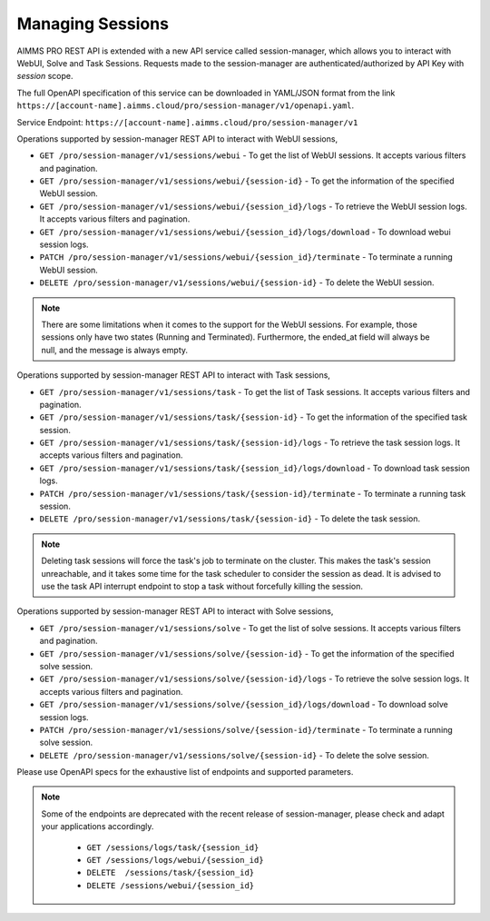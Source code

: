 Managing Sessions
=================

AIMMS PRO REST API is extended with a new API service called session-manager, which allows you to interact with WebUI, Solve and Task Sessions. Requests made to the session-manager are authenticated/authorized by API Key with *session* scope.

The full OpenAPI specification of this service can be downloaded in YAML/JSON format from the link ``https://[account-name].aimms.cloud/pro/session-manager/v1/openapi.yaml``.

Service Endpoint: ``https://[account-name].aimms.cloud/pro/session-manager/v1``

Operations supported by session-manager REST API to interact with WebUI sessions,

* ``GET /pro/session-manager/v1/sessions/webui`` - To get the list of WebUI sessions. It accepts various filters and pagination.
* ``GET /pro/session-manager/v1/sessions/webui/{session-id}`` - To get the information of the specified WebUI session.
* ``GET /pro/session-manager/v1/sessions/webui/{session_id}/logs`` - To retrieve the WebUI session logs. It accepts various filters and pagination.
* ``GET /pro/session-manager/v1/sessions/webui/{session_id}/logs/download`` - To download webui session logs.
* ``PATCH /pro/session-manager/v1/sessions/webui/{session_id}/terminate`` - To terminate a running WebUI session.
* ``DELETE /pro/session-manager/v1/sessions/webui/{session-id}`` - To delete the WebUI session.

.. note::

	There are some limitations when it comes to the support for the WebUI sessions. For example, those sessions only have two states (Running and Terminated). Furthermore, the ended_at field will always be null, and the message is always empty.

Operations supported by session-manager REST API to interact with Task sessions,

* ``GET /pro/session-manager/v1/sessions/task`` - To get the list of Task sessions. It accepts various filters and pagination.
* ``GET /pro/session-manager/v1/sessions/task/{session-id}`` - To get the information of the specified task session.
* ``GET /pro/session-manager/v1/sessions/task/{session-id}/logs`` - To retrieve the task session logs. It accepts various filters and pagination.
* ``GET /pro/session-manager/v1/sessions/task/{session_id}/logs/download`` - To download task session logs.
* ``PATCH /pro/session-manager/v1/sessions/task/{session-id}/terminate`` - To terminate a running task session.
* ``DELETE /pro/session-manager/v1/sessions/task/{session-id}`` - To delete the task session.

.. note::

	Deleting task sessions will force the task's job to terminate on the cluster. This makes the task's session unreachable, and it takes some time for the task scheduler to consider the session as dead. It is advised to use the task API interrupt endpoint to stop a task without forcefully killing the session.
	
Operations supported by session-manager REST API to interact with Solve sessions,

* ``GET /pro/session-manager/v1/sessions/solve`` - To get the list of solve sessions. It accepts various filters and pagination.
* ``GET /pro/session-manager/v1/sessions/solve/{session-id}`` - To get the information of the specified solve session.
* ``GET /pro/session-manager/v1/sessions/solve/{session-id}/logs`` - To retrieve the solve session logs. It accepts various filters and pagination.
* ``GET /pro/session-manager/v1/sessions/solve/{session_id}/logs/download`` - To download solve session logs.
* ``PATCH /pro/session-manager/v1/sessions/solve/{session-id}/terminate`` - To terminate a running solve session.
* ``DELETE /pro/session-manager/v1/sessions/solve/{session-id}`` - To delete the solve session.
	
Please use OpenAPI specs for the exhaustive list of endpoints and supported parameters.

.. note::

   Some of the endpoints are deprecated with the recent release of session-manager, please check and adapt your applications accordingly.
   
	* ``GET /sessions/logs/task/{session_id}``
	* ``GET /sessions/logs/webui/{session_id}``
	* ``DELETE  /sessions/task/{session_id}``
	* ``DELETE /sessions/webui/{session_id}``
 



 
